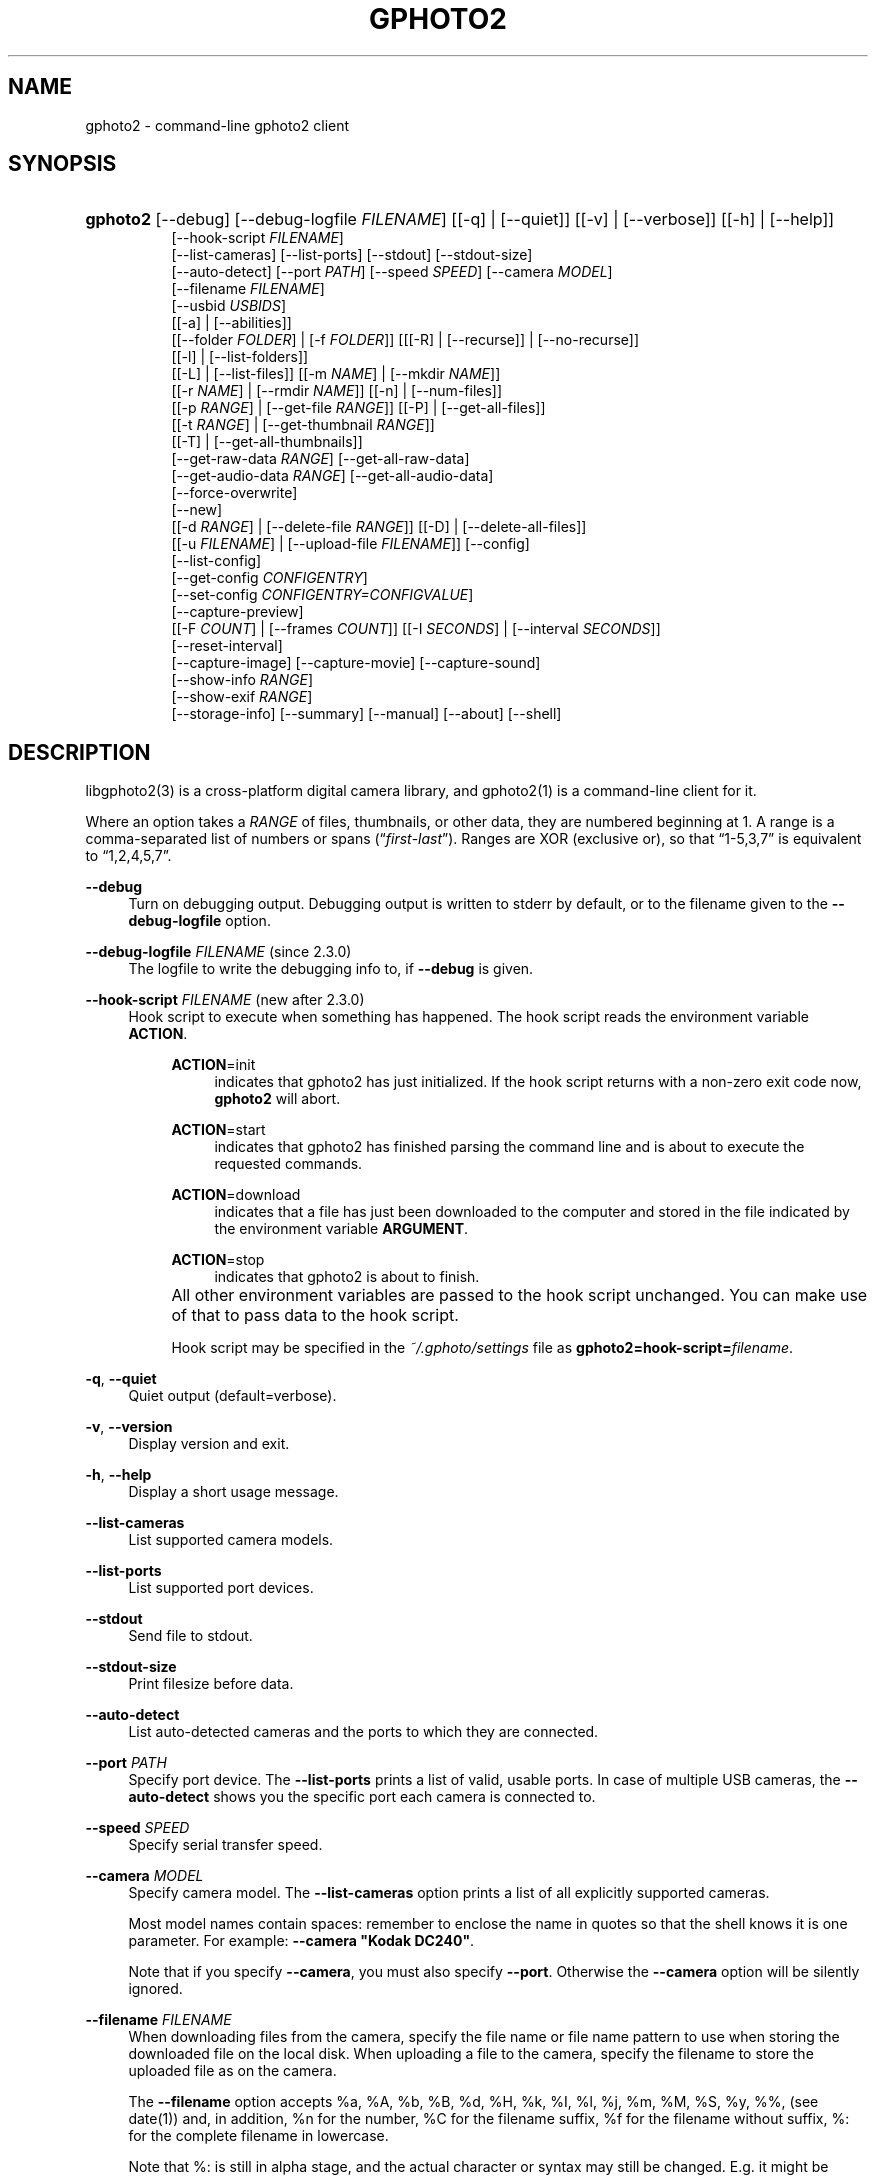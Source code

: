 .\"     Title: gphoto2
.\"    Author: The gPhoto2 Team
.\" Generator: DocBook XSL Stylesheets v1.71.1 <http://docbook.sf.net/>
.\"      Date: <pubdate>2006.12.21</pubdate>August 2006
.\"    Manual: The gPhoto2 Reference (the man pages)
.\"    Source: 
.\"
.TH "GPHOTO2" "1" "<pubdate>2006\-12\-21</pubdate>August 2006" "" "The gPhoto2 Reference (the man"
.\" disable hyphenation
.nh
.\" disable justification (adjust text to left margin only)
.ad l
.SH "NAME"
gphoto2 \- command\-line gphoto2 client
.SH "SYNOPSIS"
.HP 8
\fBgphoto2\fR [\-\-debug] [\-\-debug\-logfile\ \fIFILENAME\fR] [[\-q] | [\-\-quiet]] [[\-v] | [\-\-verbose]] [[\-h] | [\-\-help]]
.br
[\-\-hook\-script\ \fIFILENAME\fR]
.br
[\-\-list\-cameras] [\-\-list\-ports] [\-\-stdout] [\-\-stdout\-size]
.br
[\-\-auto\-detect] [\-\-port\ \fIPATH\fR] [\-\-speed\ \fISPEED\fR] [\-\-camera\ \fIMODEL\fR]
.br
[\-\-filename\ \fIFILENAME\fR]
.br
[\-\-usbid\ \fIUSBIDS\fR]
.br
[[\-a] | [\-\-abilities]]
.br
[[\-\-folder\ \fIFOLDER\fR] | [\-f\ \fIFOLDER\fR]] [[[\-R] | [\-\-recurse]] | [\-\-no\-recurse]]
.br
[[\-l] | [\-\-list\-folders]]
.br
[[\-L] | [\-\-list\-files]] [[\-m\ \fINAME\fR] | [\-\-mkdir\ \fINAME\fR]]
.br
[[\-r\ \fINAME\fR] | [\-\-rmdir\ \fINAME\fR]] [[\-n] | [\-\-num\-files]]
.br
[[\-p\ \fIRANGE\fR] | [\-\-get\-file\ \fIRANGE\fR]] [[\-P] | [\-\-get\-all\-files]]
.br
[[\-t\ \fIRANGE\fR] | [\-\-get\-thumbnail\ \fIRANGE\fR]]
.br
[[\-T] | [\-\-get\-all\-thumbnails]]
.br
[\-\-get\-raw\-data\ \fIRANGE\fR] [\-\-get\-all\-raw\-data]
.br
[\-\-get\-audio\-data\ \fIRANGE\fR] [\-\-get\-all\-audio\-data]
.br
[\-\-force\-overwrite]
.br
[\-\-new]
.br
[[\-d\ \fIRANGE\fR] | [\-\-delete\-file\ \fIRANGE\fR]] [[\-D] | [\-\-delete\-all\-files]]
.br
[[\-u\ \fIFILENAME\fR] | [\-\-upload\-file\ \fIFILENAME\fR]] [\-\-config]
.br
[\-\-list\-config]
.br
[\-\-get\-config\ \fICONFIGENTRY\fR]
.br
[\-\-set\-config\ \fICONFIGENTRY=CONFIGVALUE\fR]
.br
[\-\-capture\-preview]
.br
[[\-F\ \fICOUNT\fR] | [\-\-frames\ \fICOUNT\fR]] [[\-I\ \fISECONDS\fR] | [\-\-interval\ \fISECONDS\fR]]
.br
[\-\-reset\-interval]
.br
[\-\-capture\-image] [\-\-capture\-movie] [\-\-capture\-sound]
.br
[\-\-show\-info\ \fIRANGE\fR]
.br
[\-\-show\-exif\ \fIRANGE\fR]
.br
[\-\-storage\-info] [\-\-summary] [\-\-manual] [\-\-about] [\-\-shell]
.SH "DESCRIPTION"
.PP
libgphoto2(3)
is a cross\-platform digital camera library, and
gphoto2(1)
is a command\-line client for it.
.PP
Where an option takes a
\fIRANGE\fR
of files, thumbnails, or other data, they are numbered beginning at 1. A range is a comma\-separated list of numbers or spans (\(lq\fIfirst\fR\-\fIlast\fR\(rq). Ranges are XOR (exclusive or), so that
\(lq1\-5,3,7\(rq
is equivalent to
\(lq1,2,4,5,7\(rq.
.PP
\fB\-\-debug\fR
.RS 4
Turn on debugging output. Debugging output is written to stderr by default, or to the filename given to the
\fB\-\-debug\-logfile\fR
option.
.RE
.PP
\fB\-\-debug\-logfile\fR \fIFILENAME\fR (since 2.3.0)
.RS 4
The logfile to write the debugging info to, if
\fB\-\-debug\fR
is given.
.RE
.PP
\fB\-\-hook\-script\fR \fIFILENAME\fR (new after 2.3.0)
.RS 4
Hook script to execute when something has happened. The hook script reads the environment variable
\fBACTION\fR.
.RS 4
.PP
\fBACTION\fR=init
.RS 4
indicates that gphoto2 has just initialized. If the hook script returns with a non\-zero exit code now,
\fBgphoto2\fR
will abort.
.RE
.PP
\fBACTION\fR=start
.RS 4
indicates that gphoto2 has finished parsing the command line and is about to execute the requested commands.
.RE
.PP
\fBACTION\fR=download
.RS 4
indicates that a file has just been downloaded to the computer and stored in the file indicated by the environment variable
\fBARGUMENT\fR.
.RE
.PP
\fBACTION\fR=stop
.RS 4
indicates that gphoto2 is about to finish.
.RE
.RE
.IP "" 4
All other environment variables are passed to the hook script unchanged. You can make use of that to pass data to the hook script.
.sp
Hook script may be specified in the
\fI~/.gphoto/settings\fR
file as
\fBgphoto2=hook\-script=\fR\fIfilename\fR.
.RE
.PP
\fB\-q\fR, \fB\-\-quiet\fR
.RS 4
Quiet output (default=verbose).
.RE
.PP
\fB\-v\fR, \fB\-\-version\fR
.RS 4
Display version and exit.
.RE
.PP
\fB\-h\fR, \fB\-\-help\fR
.RS 4
Display a short usage message.
.RE
.PP
\fB\-\-list\-cameras\fR
.RS 4
List supported camera models.
.RE
.PP
\fB\-\-list\-ports\fR
.RS 4
List supported port devices.
.RE
.PP
\fB\-\-stdout\fR
.RS 4
Send file to stdout.
.RE
.PP
\fB\-\-stdout\-size\fR
.RS 4
Print filesize before data.
.RE
.PP
\fB\-\-auto\-detect\fR
.RS 4
List auto\-detected cameras and the ports to which they are connected.
.RE
.PP
\fB\-\-port\fR \fIPATH\fR
.RS 4
Specify port device. The
\fB\-\-list\-ports\fR
prints a list of valid, usable ports. In case of multiple USB cameras, the
\fB\-\-auto\-detect\fR
shows you the specific port each camera is connected to.
.RE
.PP
\fB\-\-speed\fR \fISPEED\fR
.RS 4
Specify serial transfer speed.
.RE
.PP
\fB\-\-camera\fR \fIMODEL\fR
.RS 4
Specify camera model. The
\fB\-\-list\-cameras\fR
option prints a list of all explicitly supported cameras.
.sp
Most model names contain spaces: remember to enclose the name in quotes so that the shell knows it is one parameter. For example:
\fB\fB\-\-camera\fR\fR\fB "Kodak DC240"\fR.
.sp
Note that if you specify
\fB\fB\-\-camera\fR\fR, you must also specify
\fB\fB\-\-port\fR\fR. Otherwise the
\fB\fB\-\-camera\fR\fR
option will be silently ignored.
.RE
.PP
\fB\-\-filename\fR \fIFILENAME\fR
.RS 4
When downloading files from the camera, specify the file name or file name pattern to use when storing the downloaded file on the local disk. When uploading a file to the camera, specify the filename to store the uploaded file as on the camera.
.sp
The
\fB\-\-filename\fR
option accepts %a, %A, %b, %B, %d, %H, %k, %I, %l, %j, %m, %M, %S, %y, %%, (see date(1)) and, in addition, %n for the number, %C for the filename suffix, %f for the filename without suffix, %: for the complete filename in lowercase.
.sp
Note that %: is still in alpha stage, and the actual character or syntax may still be changed. E.g. it might be possible to use %#f and %#C for lower case versions, and %^f and %^C for upper case versions.
.sp
%n is the only conversion specifier to accept a padding character and width: %03n will pad with zeros to width 3 (e.g. print the number 7 as
\(lq007\(rq). Leaving out the padding character (e.g. %3n) will use an implementation specific default padding character which may or may not be suitable for use in file names.
.sp
Default value for this option can be specified in the
\fI~/.gphoto/settings\fR
file as
\fBgphoto2=filename=value\fR.
.RE
.PP
\fB\-\-usbid\fR \fI\fIUSBIDS\fR\fR
.RS 4
(Expert only) Override
USB
IDs.
\fI \fR\fI\fIUSBIDS\fR\fRmust be of the form
\fI \fR\fI\fIDetectedVendorID\fR\fR\fI:\fR\fI\fIDetectedProductID\fR\fR\fI=\fR\fI\fITreatAsVendorID\fR\fR\fI:\fR\fI\fITreatAsProductID\fR\fR
to treat any USB device detected as
\fI\fIDetectedVendorID\fR\fR\fI:\fR\fI\fIDetectedProductID\fR\fR
as
\fI\fITreatAsVendorID\fR\fR\fI:\fR\fI\fITreatAsProductID\fR\fR
instead. All the VendorIDs and ProductIDs should be hexadecimal numbers beginning in C notation, i.e. beginning with '0x'.
.sp
Example:
\fB\-\-usbid \fR\fB\fI0x4a9:0x306b=0x4a9:0x306c\fR\fR
.RE
.PP
\fB\-a\fR, \fB\-\-abilities\fR
.RS 4
Display camera abilities.
.RE
.PP
\fB\-f\fR, \fB\-\-folder\fR \fIFOLDER\fR
.RS 4
Specify camera folder (default="/").
.RE
.PP
\fB\-R\fR, \fB\-\-recurse\fR
.RS 4
Recursion (default for download).
.RE
.PP
\fB\-\-no\-recurse\fR
.RS 4
No recursion (default for deletion).
.RE
.PP
\fB\-l\fR, \fB\-\-list\-folders\fR
.RS 4
List folders in folder.
.RE
.PP
\fB\-L\fR, \fB\-\-list\-files\fR
.RS 4
List files in folder.
.RE
.PP
\fB\-m\fR, \fB\-\-mkdir\fR \fINAME\fR
.RS 4
Create a directory.
.RE
.PP
\fB\-r\fR, \fB\-\-rmdir\fR \fINAME\fR
.RS 4
Remove a directory.
.RE
.PP
\fB\-n\fR, \fB\-\-num\-files\fR
.RS 4
Display number of files.
.RE
.PP
\fB\-p\fR, \fB\-\-get\-file\fR \fIRANGE\fR
.RS 4
Get files given in range.
.RE
.PP
\fB\-P\fR, \fB\-\-get\-all\-files\fR
.RS 4
Get all files from folder.
.RE
.PP
\fB\-t\fR, \fB\-\-get\-thumbnail\fR \fIRANGE\fR
.RS 4
Get thumbnails given in range.
.RE
.PP
\fB\-T\fR, \fB\-\-get\-all\-thumbnails\fR
.RS 4
Get all thumbnails from folder.
.RE
.PP
\fB\-\-get\-raw\-data\fR \fIRANGE\fR
.RS 4
Get raw data given in range.
.RE
.PP
\fB\-\-get\-all\-raw\-data\fR
.RS 4
Get all raw data from folder.
.RE
.PP
\fB\-\-get\-audio\-data\fR \fIRANGE\fR
.RS 4
Get audio data given in range.
.RE
.PP
\fB\-\-get\-all\-audio\-data\fR
.RS 4
Get all audio data from folder.
.RE
.PP
\fB\-\-force\-overwrite\fR
.RS 4
Overwrite files without asking.
.RE
.PP
\fB\-\-new\fR
.RS 4
Only get not already downloaded files. This option depends on camera support of flagging already downloaded images and is not available for all drivers.
.RE
.PP
\fB\-d\fR, \fB\-\-delete\-file\fR \fIRANGE\fR
.RS 4
Delete files given in range.
.RE
.PP
\fB\-D\fR, \fB\-\-delete\-all\-files\fR
.RS 4
Delete all files in folder.
.RE
.PP
\fB\-u\fR, \fB\-\-upload\-file\fR \fIFILENAME\fR
.RS 4
Upload a file to camera.
.RE
.PP
\fB\-\-capture\-preview\fR
.RS 4
Capture a quick preview.
.RE
.PP
\fB\-F \fR\fB\fICOUNT\fR\fR, \fB\-\-frames \fR\fB\fICOUNT\fR\fR
.RS 4
Number of frames to capture in one run. Default is infinite number of frames.
.RE
.PP
\fB\-I \fR\fB\fISECONDS\fR\fR, \fB\-\-interval \fR\fB\fISECONDS\fR\fR
.RS 4
Time between capture of multiple frames.
.sp
(Since 2.4) If
SIGUSR1 signal
is received, a picture is taken immediately without waiting for the end of the current interval period (see
the section called \(lqSIGNALS\(rq). A value of \-1 will let gphoto2 wait forever, i.e. until a signal arrives. See also
\fB\-\-reset\-interval\fR (since 2.4).
.RE
.PP
\fB\-\-reset\-interval\fR (since 2.4)
.RS 4
Setting this option will reset the time interval to the value given by the
\fB\-I|\-\-interval\fR option
when a
SIGUSR1 signal
is received in time\-lapse mode.
.RE
.PP
\fB\-\-capture\-image\fR
.RS 4
Capture an image.
.RE
.PP
\fB\-\-capture\-movie\fR
.RS 4
Capture a movie.
.RE
.PP
\fB\-\-capture\-sound\fR
.RS 4
Capture an audio clip.
.RE
.PP
\fB\-\-show\-info\fR \fIRANGE\fR
.RS 4
Show info.
.RE
.PP
\fB\-\-list\-config\fR
.RS 4
List all configuration entries.
.RE
.PP
\fB\-\-get\-config\fR \fICONFIGENTRY\fR
.RS 4
Get the specified configuration entry.
.sp
This command will list the type, the current value and also the available options of this configuration value.
.RE
.PP
\fB\-\-set\-config\fR \fICONFIGENTRY=CONFIGVALUE\fR
.RS 4
Set the specified configuration entry.
.sp
Look at the output of
\fB\-\-get\-config\fR
to see what values are possible to set here.
.RE
.PP
\fB\-\-storage\-info\fR
.RS 4
Display information about the camera's storage media.
.RE
.PP
\fB\-\-summary\fR
.RS 4
Summary of camera status.
.RE
.PP
\fB\-\-manual\fR
.RS 4
Camera driver manual.
.RE
.PP
\fB\-\-about\fR
.RS 4
About the camera driver.
.RE
.PP
\fB\-\-shell\fR
.RS 4
Start the gphoto2 shell, an interactive environment. See
SHELL MODEfor a detailed description.
.RE
.SH "SHELL MODE"
.PP
The following commands are available:
.PP
cd
.RS 4
Change to a directory on the camera.
.RE
.PP
ls
.RS 4
List the contents of the current directory on the camera.
.RE
.PP
lcd
.RS 4
Change to a directory on the local machine.
.RE
.PP
get
.RS 4
Download the file to the current directory.
.RE
.PP
get\-thumbnail
.RS 4
Download the thumbnail to the current directory.
.RE
.PP
get\-raw
.RS 4
Download raw data to the current directory.
.RE
.PP
show\-info
.RS 4
Show information.
.RE
.PP
delete
.RS 4
Delete a file or directory.
.RE
.PP
show\-exif
.RS 4
Show EXIF information (only if compiled with EXIF support).
.RE
.PP
help, ?
.RS 4
Displays command usage.
.RE
.PP
exit, quit, q
.RS 4
Exit the gphoto2 shell.
.RE
.SH "ENVIRONMENT VARIABLES"
.PP
\fBCAMLIBS\fR
.RS 4
If set, defines the directory where the
libgphoto2
library looks for its camera drivers (camlibs). You only need to set this on OS/2 systems and broken/test installations.
.RE
.PP
\fBIOLIBS\fR
.RS 4
If set, defines the directory where the
libgphoto2_port
library looks for its I/O drivers (iolibs). You only need to set this on OS/2 systems and broken/test installations.
.RE
.PP
\fBLD_DEBUG\fR
.RS 4
Set this to
\fIall\fR
to receive lots of debug information regarding library loading on
\fBld\fR
based systems.
.RE
.PP
\fBUSB_DEBUG\fR
.RS 4
If set, defines the numeric debug level with which the
libusb
library will print messages. In order to get some debug output, set it to
\fI1\fR.
.RE
.SH "SIGNALS"
.PP
SIGUSR1 (since 2.4)
.RS 4
In time\-lapse capture mode, receiving a SIGUSR1 signal makes gphoto2 take a picture immediately.
.sp
If the
\fB\-\-reset\-interval\fR option
is given, the time counter is reset to the value given by the
\fB\-I|\-\-interval\fR option. Note that the camera will need some time (from 50ms to a few seconds) to actually capture the image.
.RE
.SH "SEE ALSO"
.PP

libgphoto2(3),
\fIThe gPhoto2 Manual\fR\&[1],

\fIThe gphoto.org website\fR\&[2],
\fIDigital Camera Support for UNIX, Linux and BSD\fR\&[3]
.SH "EXAMPLES"
.PP
\fBgphoto2 \fR\fB\fB\-\-list\-ports\fR\fR
.RS 4
Shows what kinds of ports (USB
and serial) you have.
.RE
.PP
\fBgphoto2 \fR\fB\fB\-\-auto\-detect\fR\fR
.RS 4
Shows what camera(s) you have connected.
.RE
.PP
\fBgphoto2 \fR\fB\fB\-\-list\-files\fR\fR
.RS 4
List files on camera.
.RE
.PP
\fBgphoto2 \fR\fB\fB\-\-get\-file\fR\fR\fB \fR\fB\fI7\-13\fR\fR
.RS 4
Get files number 7 through 13 from the list output by
\fB\fBgphoto2\fR\fR\fB \fR\fB\fB\-\-list\-files\fR\fR.
.RE
.PP
To track down errors, you can add the
\fB\-\-debug\fR
parameter to the
\fBgphoto2\fR
command line and, if dealing with USB problems, setting the environment variable
\fBUSB_DEBUG\fR\fI=1\fR.
.SH "AUTHORS"
.PP
\fBTim Waugh\fR
.sp -1n
.IP "" 4
Author.
.PP
\fBHans Ulrich Niedermann, current maintainer\fR <\&gp@n\-dimensional.de\&>
.sp -1n
.IP "" 4
Author.
.PP
\fBMichael J. Rensing\fR
.sp -1n
.IP "" 4
Author.
.PP
\fBMiscellanous Contributors.\fR
.PP
\fBThe gPhoto2 Team\fR
.sp -1n
.IP "" 4
Author.
.PP
\fBTim Waugh\fR <\&twaugh@redhat.com\&>
.sp -1n
.IP "" 4
Original man page author.
.PP
\fBHans Ulrich Niedermann\fR <\&gp@n\-dimensional.de\&>
.sp -1n
.IP "" 4
Current man page editor.
.SH "REFERENCES"
.IP " 1." 4
The gPhoto2 Manual
.RS 4
\%http://www.gphoto.org/doc/manual/
.RE
.IP " 2." 4
The gphoto.org website
.RS 4
\%http://www.gphoto.org/
.RE
.IP " 3." 4
Digital Camera Support for UNIX, Linux and BSD
.RS 4
\%http://www.teaser.fr/~hfiguiere/linux/digicam.html
.RE
